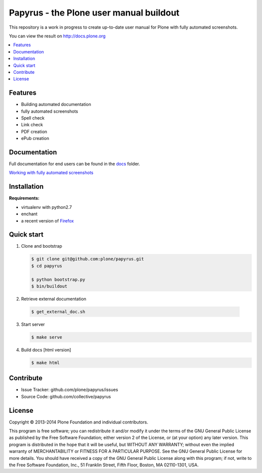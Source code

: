 Papyrus - the Plone user manual buildout
========================================

This repository is a work in progress to create up-to-date user manual for
Plone with fully automated screenshots.

You can view the result on http://docs.plone.org

.. contents:: :local:


Features
---------
- Building automated documentation
- fully automated screenshots
- Spell check
- Link check
- PDF creation
- ePub creation

Documentation
-------------

Full documentation for end users can be found in the `docs <https://github.com/plone/papyrus/tree/master/docs>`_ folder.

`Working with fully automated screenshots <https://github.com/plone/papyrus/tree/master/docs/robots.rst>`_


Installation
------------

**Requirements:**

- virtualenv with python2.7
- enchant
- a recent version of `Firefox <https://www.mozilla.org/en-US/firefox/desktop/>`_

Quick start
-----------

1. Clone and bootstrap

   .. code:: bash

      $ git clone git@github.com:plone/papyrus.git
      $ cd papyrus

      $ python bootstrap.py
      $ bin/buildout

2. Retrieve external documentation

  .. code:: bash

     $ get_external_doc.sh

3. Start server

   .. code:: bash

      $ make serve

4. Build docs [html version]

   .. code:: bash

      $ make html


Contribute
----------

- Issue Tracker: github.com/plone/papyrus/issues
- Source Code: github.com/collective/papyrus

License
-------

Copyright © 2013-2014 Plone Foundation and individual contributors.

This program is free software; you can redistribute it and/or
modify it under the terms of the GNU General Public License
as published by the Free Software Foundation; either version 2
of the License, or (at your option) any later version.
This program is distributed in the hope that it will be useful,
but WITHOUT ANY WARRANTY; without even the implied warranty of
MERCHANTABILITY or FITNESS FOR A PARTICULAR PURPOSE. See the
GNU General Public License for more details.
You should have received a copy of the GNU General Public License
along with this program; if not, write to the Free Software
Foundation, Inc., 51 Franklin Street, Fifth Floor, Boston, MA 02110-1301,
USA.
